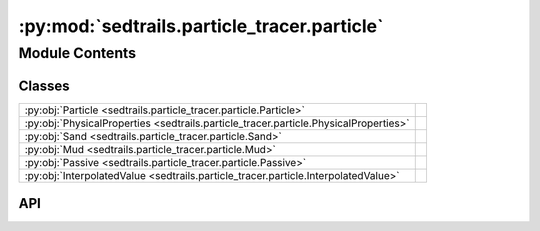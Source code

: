 :py:mod:`sedtrails.particle_tracer.particle`
============================================

.. py:module:: sedtrails.particle_tracer.particle

.. autodoc2-docstring:: sedtrails.particle_tracer.particle
   :allowtitles:

Module Contents
---------------

Classes
~~~~~~~

.. list-table::
   :class: autosummary longtable
   :align: left

   * - :py:obj:`Particle <sedtrails.particle_tracer.particle.Particle>`
     - .. autodoc2-docstring:: sedtrails.particle_tracer.particle.Particle
          :summary:
   * - :py:obj:`PhysicalProperties <sedtrails.particle_tracer.particle.PhysicalProperties>`
     - .. autodoc2-docstring:: sedtrails.particle_tracer.particle.PhysicalProperties
          :summary:
   * - :py:obj:`Sand <sedtrails.particle_tracer.particle.Sand>`
     - .. autodoc2-docstring:: sedtrails.particle_tracer.particle.Sand
          :summary:
   * - :py:obj:`Mud <sedtrails.particle_tracer.particle.Mud>`
     - .. autodoc2-docstring:: sedtrails.particle_tracer.particle.Mud
          :summary:
   * - :py:obj:`Passive <sedtrails.particle_tracer.particle.Passive>`
     - .. autodoc2-docstring:: sedtrails.particle_tracer.particle.Passive
          :summary:
   * - :py:obj:`InterpolatedValue <sedtrails.particle_tracer.particle.InterpolatedValue>`
     - .. autodoc2-docstring:: sedtrails.particle_tracer.particle.InterpolatedValue
          :summary:

API
~~~

.. py:class:: Particle
   :canonical: sedtrails.particle_tracer.particle.Particle

   Bases: :py:obj:`abc.ABC`

   .. autodoc2-docstring:: sedtrails.particle_tracer.particle.Particle

   .. py:attribute:: _id_counter
      :canonical: sedtrails.particle_tracer.particle.Particle._id_counter
      :type: typing.ClassVar[int]
      :value: 0

      .. autodoc2-docstring:: sedtrails.particle_tracer.particle.Particle._id_counter

   .. py:attribute:: id
      :canonical: sedtrails.particle_tracer.particle.Particle.id
      :type: int
      :value: 'field(...)'

      .. autodoc2-docstring:: sedtrails.particle_tracer.particle.Particle.id

   .. py:attribute:: _x
      :canonical: sedtrails.particle_tracer.particle.Particle._x
      :type: float
      :value: 'field(...)'

      .. autodoc2-docstring:: sedtrails.particle_tracer.particle.Particle._x

   .. py:attribute:: _y
      :canonical: sedtrails.particle_tracer.particle.Particle._y
      :type: float
      :value: 'field(...)'

      .. autodoc2-docstring:: sedtrails.particle_tracer.particle.Particle._y

   .. py:attribute:: _release_time
      :canonical: sedtrails.particle_tracer.particle.Particle._release_time
      :type: str
      :value: 'field(...)'

      .. autodoc2-docstring:: sedtrails.particle_tracer.particle.Particle._release_time

   .. py:attribute:: _burial_depth
      :canonical: sedtrails.particle_tracer.particle.Particle._burial_depth
      :type: float
      :value: 'field(...)'

      .. autodoc2-docstring:: sedtrails.particle_tracer.particle.Particle._burial_depth

   .. py:attribute:: _is_mobile
      :canonical: sedtrails.particle_tracer.particle.Particle._is_mobile
      :type: bool
      :value: 'field(...)'

      .. autodoc2-docstring:: sedtrails.particle_tracer.particle.Particle._is_mobile

   .. py:attribute:: name
      :canonical: sedtrails.particle_tracer.particle.Particle.name
      :type: typing.Optional[str]
      :value: 'field(...)'

      .. autodoc2-docstring:: sedtrails.particle_tracer.particle.Particle.name

   .. py:attribute:: trace
      :canonical: sedtrails.particle_tracer.particle.Particle.trace
      :type: typing.Dict
      :value: 'field(...)'

      .. autodoc2-docstring:: sedtrails.particle_tracer.particle.Particle.trace

   .. py:method:: __post_init__()
      :canonical: sedtrails.particle_tracer.particle.Particle.__post_init__

      .. autodoc2-docstring:: sedtrails.particle_tracer.particle.Particle.__post_init__

   .. py:method:: add_position(position: typing.Tuple) -> None
      :canonical: sedtrails.particle_tracer.particle.Particle.add_position

      .. autodoc2-docstring:: sedtrails.particle_tracer.particle.Particle.add_position

   .. py:property:: x
      :canonical: sedtrails.particle_tracer.particle.Particle.x
      :type: float

      .. autodoc2-docstring:: sedtrails.particle_tracer.particle.Particle.x

   .. py:property:: burial_depth
      :canonical: sedtrails.particle_tracer.particle.Particle.burial_depth
      :type: float

      .. autodoc2-docstring:: sedtrails.particle_tracer.particle.Particle.burial_depth

   .. py:property:: y
      :canonical: sedtrails.particle_tracer.particle.Particle.y
      :type: float

      .. autodoc2-docstring:: sedtrails.particle_tracer.particle.Particle.y

   .. py:property:: release_time
      :canonical: sedtrails.particle_tracer.particle.Particle.release_time
      :type: str

      .. autodoc2-docstring:: sedtrails.particle_tracer.particle.Particle.release_time

   .. py:property:: is_mobile
      :canonical: sedtrails.particle_tracer.particle.Particle.is_mobile
      :type: bool

      .. autodoc2-docstring:: sedtrails.particle_tracer.particle.Particle.is_mobile

   .. py:method:: particle_velocity() -> float
      :canonical: sedtrails.particle_tracer.particle.Particle.particle_velocity
      :abstractmethod:

      .. autodoc2-docstring:: sedtrails.particle_tracer.particle.Particle.particle_velocity

.. py:class:: PhysicalProperties
   :canonical: sedtrails.particle_tracer.particle.PhysicalProperties

   .. autodoc2-docstring:: sedtrails.particle_tracer.particle.PhysicalProperties

   .. py:attribute:: density
      :canonical: sedtrails.particle_tracer.particle.PhysicalProperties.density
      :type: float
      :value: None

      .. autodoc2-docstring:: sedtrails.particle_tracer.particle.PhysicalProperties.density

   .. py:attribute:: diameter
      :canonical: sedtrails.particle_tracer.particle.PhysicalProperties.diameter
      :type: float
      :value: None

      .. autodoc2-docstring:: sedtrails.particle_tracer.particle.PhysicalProperties.diameter

   .. py:method:: __post_init__()
      :canonical: sedtrails.particle_tracer.particle.PhysicalProperties.__post_init__

      .. autodoc2-docstring:: sedtrails.particle_tracer.particle.PhysicalProperties.__post_init__

.. py:class:: Sand
   :canonical: sedtrails.particle_tracer.particle.Sand

   Bases: :py:obj:`sedtrails.particle_tracer.particle.Particle`

   .. autodoc2-docstring:: sedtrails.particle_tracer.particle.Sand

   .. py:attribute:: physical_properties
      :canonical: sedtrails.particle_tracer.particle.Sand.physical_properties
      :type: sedtrails.particle_tracer.particle.PhysicalProperties
      :value: 'field(...)'

      .. autodoc2-docstring:: sedtrails.particle_tracer.particle.Sand.physical_properties

   .. py:method:: __post_init__()
      :canonical: sedtrails.particle_tracer.particle.Sand.__post_init__

      .. autodoc2-docstring:: sedtrails.particle_tracer.particle.Sand.__post_init__

   .. py:method:: particle_velocity() -> float
      :canonical: sedtrails.particle_tracer.particle.Sand.particle_velocity

      .. autodoc2-docstring:: sedtrails.particle_tracer.particle.Sand.particle_velocity

.. py:class:: Mud
   :canonical: sedtrails.particle_tracer.particle.Mud

   Bases: :py:obj:`sedtrails.particle_tracer.particle.Particle`

   .. autodoc2-docstring:: sedtrails.particle_tracer.particle.Mud

   .. py:attribute:: physical_properties
      :canonical: sedtrails.particle_tracer.particle.Mud.physical_properties
      :type: sedtrails.particle_tracer.particle.PhysicalProperties
      :value: 'field(...)'

      .. autodoc2-docstring:: sedtrails.particle_tracer.particle.Mud.physical_properties

   .. py:method:: __post_init__()
      :canonical: sedtrails.particle_tracer.particle.Mud.__post_init__

      .. autodoc2-docstring:: sedtrails.particle_tracer.particle.Mud.__post_init__

   .. py:method:: particle_velocity() -> float
      :canonical: sedtrails.particle_tracer.particle.Mud.particle_velocity

      .. autodoc2-docstring:: sedtrails.particle_tracer.particle.Mud.particle_velocity

.. py:class:: Passive
   :canonical: sedtrails.particle_tracer.particle.Passive

   Bases: :py:obj:`sedtrails.particle_tracer.particle.Particle`

   .. autodoc2-docstring:: sedtrails.particle_tracer.particle.Passive

   .. py:attribute:: physical_properties
      :canonical: sedtrails.particle_tracer.particle.Passive.physical_properties
      :type: sedtrails.particle_tracer.particle.PhysicalProperties
      :value: 'field(...)'

      .. autodoc2-docstring:: sedtrails.particle_tracer.particle.Passive.physical_properties

   .. py:method:: __post_init__()
      :canonical: sedtrails.particle_tracer.particle.Passive.__post_init__

      .. autodoc2-docstring:: sedtrails.particle_tracer.particle.Passive.__post_init__

   .. py:method:: particle_velocity() -> float
      :canonical: sedtrails.particle_tracer.particle.Passive.particle_velocity

      .. autodoc2-docstring:: sedtrails.particle_tracer.particle.Passive.particle_velocity

.. py:class:: InterpolatedValue
   :canonical: sedtrails.particle_tracer.particle.InterpolatedValue

   .. autodoc2-docstring:: sedtrails.particle_tracer.particle.InterpolatedValue

   .. py:attribute:: bed_level
      :canonical: sedtrails.particle_tracer.particle.InterpolatedValue.bed_level
      :type: float
      :value: None

      .. autodoc2-docstring:: sedtrails.particle_tracer.particle.InterpolatedValue.bed_level

   .. py:attribute:: bed_load_sediment
      :canonical: sedtrails.particle_tracer.particle.InterpolatedValue.bed_load_sediment
      :type: numpy.ndarray
      :value: None

      .. autodoc2-docstring:: sedtrails.particle_tracer.particle.InterpolatedValue.bed_load_sediment

   .. py:attribute:: suspended_sediment
      :canonical: sedtrails.particle_tracer.particle.InterpolatedValue.suspended_sediment
      :type: float
      :value: None

      .. autodoc2-docstring:: sedtrails.particle_tracer.particle.InterpolatedValue.suspended_sediment

   .. py:attribute:: sediment_concentration
      :canonical: sedtrails.particle_tracer.particle.InterpolatedValue.sediment_concentration
      :type: float
      :value: None

      .. autodoc2-docstring:: sedtrails.particle_tracer.particle.InterpolatedValue.sediment_concentration

   .. py:attribute:: water_depth
      :canonical: sedtrails.particle_tracer.particle.InterpolatedValue.water_depth
      :type: float
      :value: None

      .. autodoc2-docstring:: sedtrails.particle_tracer.particle.InterpolatedValue.water_depth

   .. py:attribute:: mean_bed_shear_stress
      :canonical: sedtrails.particle_tracer.particle.InterpolatedValue.mean_bed_shear_stress
      :type: float
      :value: None

      .. autodoc2-docstring:: sedtrails.particle_tracer.particle.InterpolatedValue.mean_bed_shear_stress

   .. py:attribute:: max_bed_shear_stress
      :canonical: sedtrails.particle_tracer.particle.InterpolatedValue.max_bed_shear_stress
      :type: float
      :value: None

      .. autodoc2-docstring:: sedtrails.particle_tracer.particle.InterpolatedValue.max_bed_shear_stress

   .. py:attribute:: wave_velocity
      :canonical: sedtrails.particle_tracer.particle.InterpolatedValue.wave_velocity
      :type: numpy.ndarray
      :value: None

      .. autodoc2-docstring:: sedtrails.particle_tracer.particle.InterpolatedValue.wave_velocity

   .. py:attribute:: depth_avg_flow_velocity
      :canonical: sedtrails.particle_tracer.particle.InterpolatedValue.depth_avg_flow_velocity
      :type: float
      :value: None

      .. autodoc2-docstring:: sedtrails.particle_tracer.particle.InterpolatedValue.depth_avg_flow_velocity
